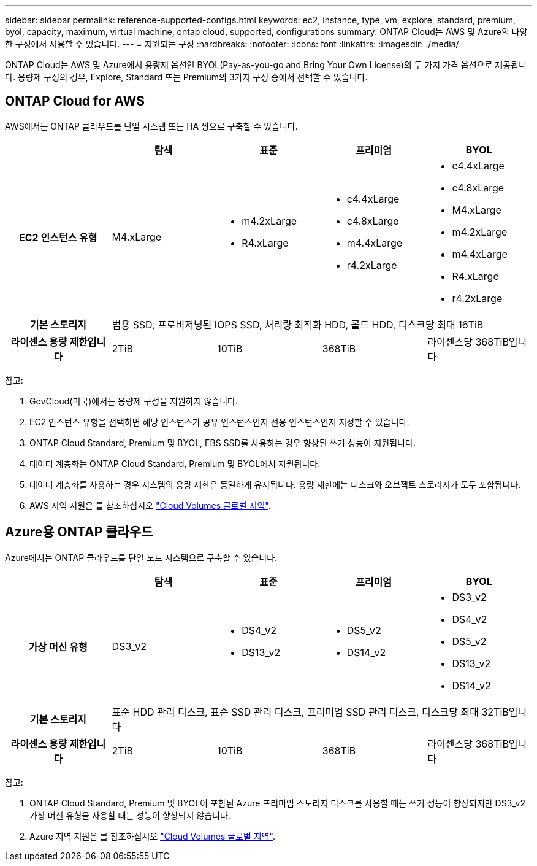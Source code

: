 ---
sidebar: sidebar 
permalink: reference-supported-configs.html 
keywords: ec2, instance, type, vm, explore, standard, premium, byol, capacity, maximum, virtual machine, ontap cloud, supported, configurations 
summary: ONTAP Cloud는 AWS 및 Azure의 다양한 구성에서 사용할 수 있습니다. 
---
= 지원되는 구성
:hardbreaks:
:nofooter: 
:icons: font
:linkattrs: 
:imagesdir: ./media/


[role="lead"]
ONTAP Cloud는 AWS 및 Azure에서 용량제 옵션인 BYOL(Pay-as-you-go and Bring Your Own License)의 두 가지 가격 옵션으로 제공됩니다. 용량제 구성의 경우, Explore, Standard 또는 Premium의 3가지 구성 중에서 선택할 수 있습니다.



== ONTAP Cloud for AWS

AWS에서는 ONTAP 클라우드를 단일 시스템 또는 HA 쌍으로 구축할 수 있습니다.

[cols="h,d,d,d,d"]
|===
|  | 탐색 | 표준 | 프리미엄 | BYOL 


| EC2 인스턴스 유형 | M4.xLarge  a| 
* m4.2xLarge
* R4.xLarge

 a| 
* c4.4xLarge
* c4.8xLarge
* m4.4xLarge
* r4.2xLarge

 a| 
* c4.4xLarge
* c4.8xLarge
* M4.xLarge
* m4.2xLarge
* m4.4xLarge
* R4.xLarge
* r4.2xLarge




| 기본 스토리지 4+| 범용 SSD, 프로비저닝된 IOPS SSD, 처리량 최적화 HDD, 콜드 HDD, 디스크당 최대 16TiB 


| 라이센스 용량 제한입니다 | 2TiB | 10TiB | 368TiB | 라이센스당 368TiB입니다 
|===
참고:

. GovCloud(미국)에서는 용량제 구성을 지원하지 않습니다.
. EC2 인스턴스 유형을 선택하면 해당 인스턴스가 공유 인스턴스인지 전용 인스턴스인지 지정할 수 있습니다.
. ONTAP Cloud Standard, Premium 및 BYOL, EBS SSD를 사용하는 경우 향상된 쓰기 성능이 지원됩니다.
. 데이터 계층화는 ONTAP Cloud Standard, Premium 및 BYOL에서 지원됩니다.
. 데이터 계층화를 사용하는 경우 시스템의 용량 제한은 동일하게 유지됩니다. 용량 제한에는 디스크와 오브젝트 스토리지가 모두 포함됩니다.
. AWS 지역 지원은 를 참조하십시오 https://cloud.netapp.com/cloud-volumes-global-regions["Cloud Volumes 글로벌 지역"].




== Azure용 ONTAP 클라우드

Azure에서는 ONTAP 클라우드를 단일 노드 시스템으로 구축할 수 있습니다.

[cols="h,d,d,d,d"]
|===
|  | 탐색 | 표준 | 프리미엄 | BYOL 


| 가상 머신 유형 | DS3_v2  a| 
* DS4_v2
* DS13_v2

 a| 
* DS5_v2
* DS14_v2

 a| 
* DS3_v2
* DS4_v2
* DS5_v2
* DS13_v2
* DS14_v2




| 기본 스토리지 4+| 표준 HDD 관리 디스크, 표준 SSD 관리 디스크, 프리미엄 SSD 관리 디스크, 디스크당 최대 32TiB입니다 


| 라이센스 용량 제한입니다 | 2TiB | 10TiB | 368TiB | 라이센스당 368TiB입니다 
|===
참고:

. ONTAP Cloud Standard, Premium 및 BYOL이 포함된 Azure 프리미엄 스토리지 디스크를 사용할 때는 쓰기 성능이 향상되지만 DS3_v2 가상 머신 유형을 사용할 때는 성능이 향상되지 않습니다.
. Azure 지역 지원은 를 참조하십시오 https://cloud.netapp.com/cloud-volumes-global-regions["Cloud Volumes 글로벌 지역"].

